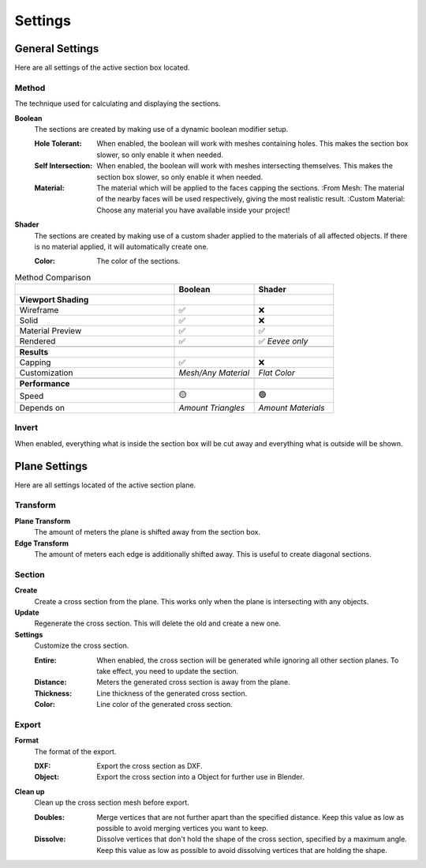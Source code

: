 ========
Settings
========

################
General Settings
################

Here are all settings of the active section box located.

******
Method
******

The technique used for calculating and displaying the sections.

**Boolean**
  The sections are created by making use of a dynamic boolean modifier setup.

  :Hole Tolerant: When enabled, the boolean will work with meshes containing holes. This makes the section box slower, so only enable it when needed.

  :Self Intersection: When enabled, the boolean will work with meshes intersecting themselves. This makes the section box slower, so only enable it when needed.

  :Material: The material which will be applied to the faces capping the sections.
   :From Mesh: The material of the nearby faces will be used respectively, giving the most realistic result.
   :Custom Material: Choose any  material you have available inside your project!

**Shader**
  The sections are created by making use of a custom shader applied to the materials of all affected objects. If there is no material applied, it will automatically create one.

  :Color: The color of the sections.

.. list-table:: Method Comparison
   :widths: 50 25 25
   :header-rows: 1
    
   * - 
     - Boolean
     - Shader
   * - **Viewport Shading**
     - 
     - 
   * - Wireframe
     - ✅
     - ❌
   * - Solid
     - ✅
     - ❌
   * - Material Preview
     - ✅
     - ✅
   * - Rendered
     - ✅
     - ✅ *Eevee only*
   * - 
     - 
     - 
   * - **Results**
     - 
     - 
   * - Capping
     - ✅
     - ❌
   * - Customization
     - *Mesh/Any Material*
     - *Flat Color*  
   * - 
     - 
     - 
   * - **Performance**
     - 
     - 
   * - Speed
     - 🟡
     - 🟢
   * - Depends on
     - *Amount Triangles*
     - *Amount Materials*


******
Invert
******

When enabled, everything what is inside the section box will be cut away and everything what is outside will be shown.

##############
Plane Settings
##############

Here are all settings located of the active section plane.

*********
Transform
*********

**Plane Transform**
  The amount of meters the plane is shifted away from the section box.

**Edge Transform**
  The amount of meters each edge is additionally shifted away. This is useful to create diagonal sections.

*******
Section
*******

**Create**
  Create a cross section from the plane. This works only when the plane is intersecting with any objects.

**Update**
  Regenerate the cross section. This will delete the old and create a new one.

**Settings**
  Customize the cross section.

  :Entire: When enabled, the cross section will be generated while ignoring all other section planes. To take effect, you need to update the section.
  :Distance: Meters the generated cross section is away from the plane.
  :Thickness: Line thickness of the generated cross section.
  :Color: Line color of the generated cross section.


******
Export
******

**Format**
  The format of the export.

  :DXF: Export the cross section as DXF.
  :Object: Export the cross section into a Object for further use in Blender.

**Clean up**
  Clean up the cross section mesh before export.

  :Doubles: Merge vertices that are not further apart than the specified distance. Keep this value as low as possible to avoid merging vertices you want to keep.
  :Dissolve: Dissolve vertices that don't hold the shape of the cross section, specified by a maximum angle. Keep this value as low as possible to avoid dissolving vertices that are holding the shape.